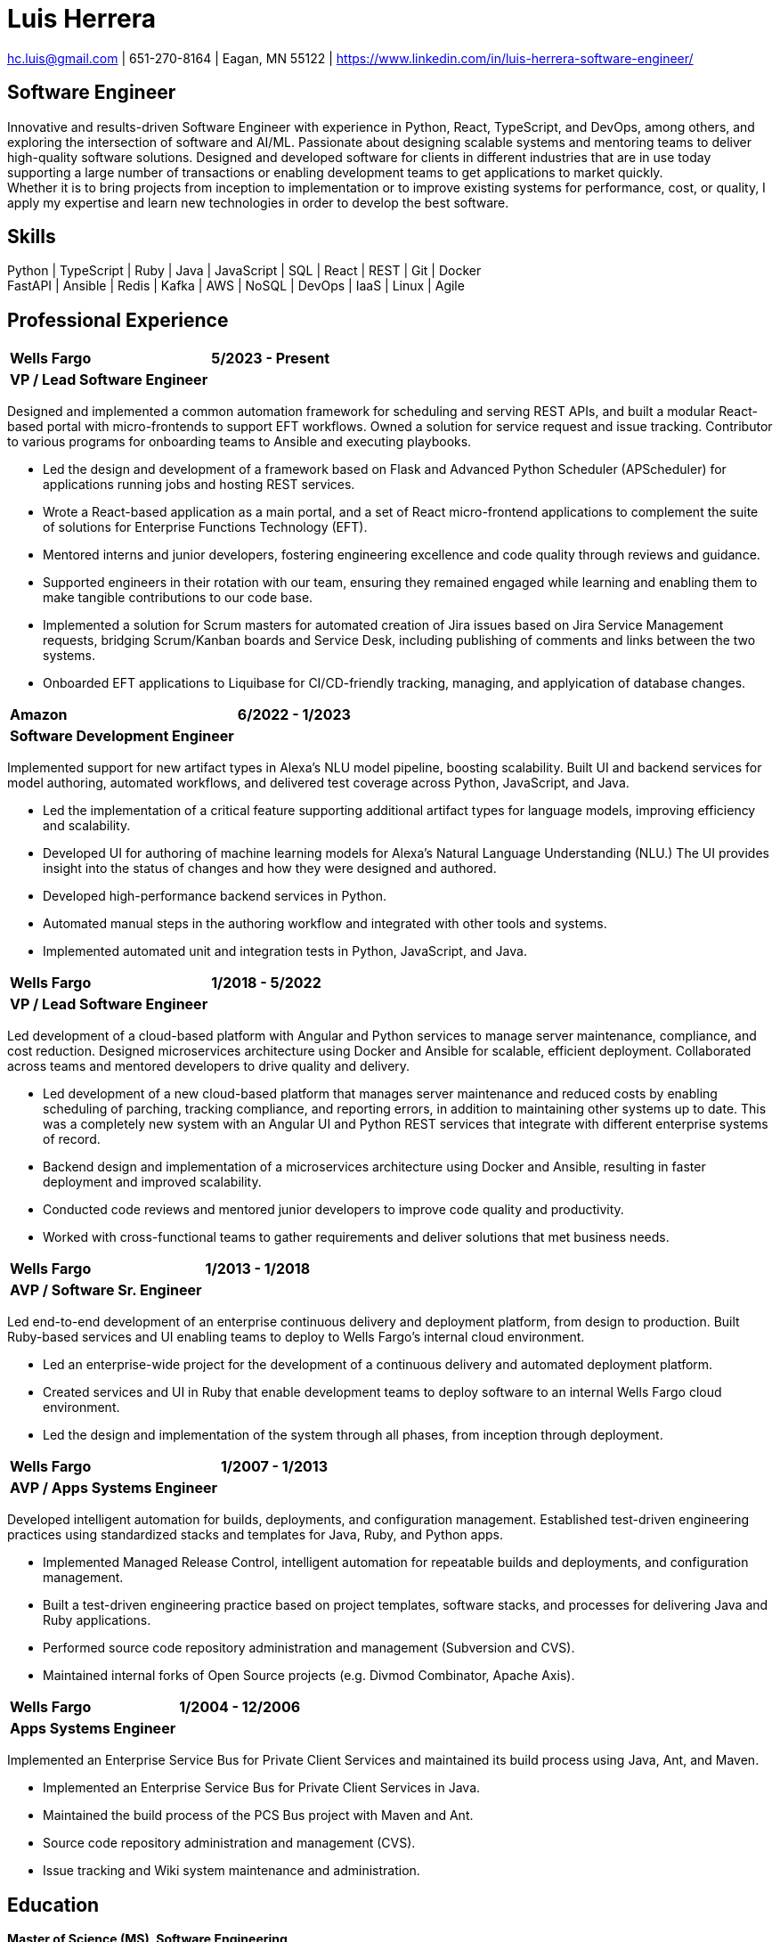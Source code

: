 = Luis Herrera

== {empty}
[.text-center]
[.small]#mailto:hc.luis@gmail.com[hc.luis@gmail.com] | 651-270-8164 | Eagan, MN 55122 | https://www.linkedin.com/in/luis-herrera-software-engineer/#

== Software Engineer
Innovative and results-driven Software Engineer with experience in Python,
React, TypeScript, and DevOps, among others, and exploring the intersection of
software and AI/ML. Passionate about designing scalable systems and mentoring
teams to deliver high-quality software solutions. Designed and developed
software for clients in different industries that are in use today supporting a
large number of transactions or enabling development teams to get applications
to market quickly. +
Whether it is to bring projects from inception to implementation or to improve
existing systems for performance, cost, or quality, I apply my expertise and
learn new technologies in order to develop the best software.

== Skills
[.text-center]
Python | TypeScript | Ruby | Java | JavaScript | SQL | React | REST | Git | Docker +
FastAPI | Ansible | Redis | Kafka | AWS | NoSQL | DevOps | IaaS | Linux | Agile

== Professional Experience
[%autowidth.stretch,cols="<1,>1",frame=none,grid=none]
|===
| *Wells Fargo* | *5/2023 - Present*
| *VP / Lead Software Engineer* |
|===
Designed and implemented a common automation framework for scheduling and serving REST APIs, and built a modular React-based portal with micro-frontends to support EFT workflows. Owned a solution for service request and issue tracking. Contributor to various programs for onboarding teams to Ansible and executing playbooks.

- Led the design and development of a framework based on Flask and Advanced Python Scheduler (APScheduler) for applications running jobs and hosting REST services.
- Wrote a React-based application as a main portal, and a set of React micro-frontend applications to complement the suite of solutions for Enterprise Functions Technology (EFT).
- Mentored interns and junior developers, fostering engineering excellence and code quality through reviews and guidance.
- Supported engineers in their rotation with our team, ensuring they remained engaged while learning and enabling them to make tangible contributions to our code base.
- Implemented a solution for Scrum masters for automated creation of Jira issues based on Jira Service Management requests, bridging Scrum/Kanban boards and Service Desk, including publishing of comments and links between the two systems.
- Onboarded EFT applications to Liquibase for CI/CD-friendly tracking, managing, and applyication of database changes.

[%autowidth.stretch,cols="<1,>1",frame=none,grid=none]
|===
| *Amazon* | *6/2022 - 1/2023*
| *Software Development Engineer* |
|===
Implemented support for new artifact types in Alexa’s NLU model pipeline, boosting scalability. Built UI and backend services for model authoring, automated workflows, and delivered test coverage across Python, JavaScript, and Java.

- Led the implementation of a critical feature supporting additional artifact types for language models, improving efficiency and scalability.
- Developed UI for authoring of machine learning models for Alexa’s Natural Language Understanding (NLU.) The UI provides insight into the status of changes and how they were designed and authored.
- Developed high-performance backend services in Python.
- Automated manual steps in the authoring workflow and integrated with other tools and systems.
- Implemented automated unit and integration tests in Python, JavaScript, and Java.

[%autowidth.stretch,cols="<1,>1",frame=none,grid=none]
|===
| *Wells Fargo* | *1/2018 - 5/2022*
| *VP / Lead Software Engineer* |
|===
Led development of a cloud-based platform with Angular and Python services to manage server maintenance, compliance, and cost reduction. Designed microservices architecture using Docker and Ansible for scalable, efficient deployment. Collaborated across teams and mentored developers to drive quality and delivery.

- Led development of a new cloud-based platform that manages server maintenance and reduced costs by enabling scheduling of parching, tracking compliance, and reporting errors, in addition to maintaining other systems up to date. This was a completely new system with an Angular UI and Python REST services that integrate with different enterprise systems of record.
- Backend design and implementation of a microservices architecture using Docker and Ansible, resulting in faster deployment and improved scalability.
- Conducted code reviews and mentored junior developers to improve code quality and productivity.
- Worked with cross-functional teams to gather requirements and deliver solutions that met business needs.

[%autowidth.stretch,cols="<1,>1",frame=none,grid=none]
|===
| *Wells Fargo* | *1/2013 - 1/2018*
| *AVP / Software Sr. Engineer* |
|===
Led end-to-end development of an enterprise continuous delivery and deployment platform, from design to production. Built Ruby-based services and UI enabling teams to deploy to Wells Fargo’s internal cloud environment.

- Led an enterprise-wide project for the development of a continuous delivery and automated deployment platform.
- Created services and UI in Ruby that enable development teams to deploy software to an internal Wells Fargo cloud environment.
- Led the design and implementation of the system through all phases, from inception through deployment.

[%autowidth.stretch,cols="<1,>1",frame=none,grid=none]
|===
| *Wells Fargo* | *1/2007 - 1/2013*
| *AVP / Apps Systems Engineer* |
|===
Developed intelligent automation for builds, deployments, and configuration management. Established test-driven engineering practices using standardized stacks and templates for Java, Ruby, and Python apps.

- Implemented Managed Release Control, intelligent automation for repeatable builds and deployments, and configuration management.
- Built a test-driven engineering practice based on project templates, software stacks, and processes for delivering Java and Ruby applications.
- Performed source code repository administration and management (Subversion and CVS).
- Maintained internal forks of Open Source projects (e.g. Divmod Combinator, Apache Axis).

[%autowidth.stretch,cols="<1,>1",frame=none,grid=none]
|===
| *Wells Fargo* | *1/2004 - 12/2006*
| *Apps Systems Engineer* |
|===
Implemented an Enterprise Service Bus for Private Client Services and maintained its build process using Java, Ant, and Maven.

- Implemented an Enterprise Service Bus for Private Client Services in Java.
- Maintained the build process of the PCS Bus project with Maven and Ant.
- Source code repository administration and management (CVS).
- Issue tracking and Wiki system maintenance and administration.

== Education
*Master of Science (MS), Software Engineering* +
University of Minnesota, Minneapolis
